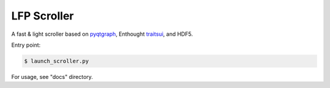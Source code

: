 LFP Scroller
============

A fast & light scroller based on `pyqtgraph <http://www.pyqtgraph.org/>`_, Enthought `traitsui <http://docs.enthought.com/traitsui/>`_, and HDF5.

Entry point:

.. code-block:: bash

    $ launch_scroller.py

.. image:: docs/images/newdemo.png?raw=true

For usage, see "docs" directory.
